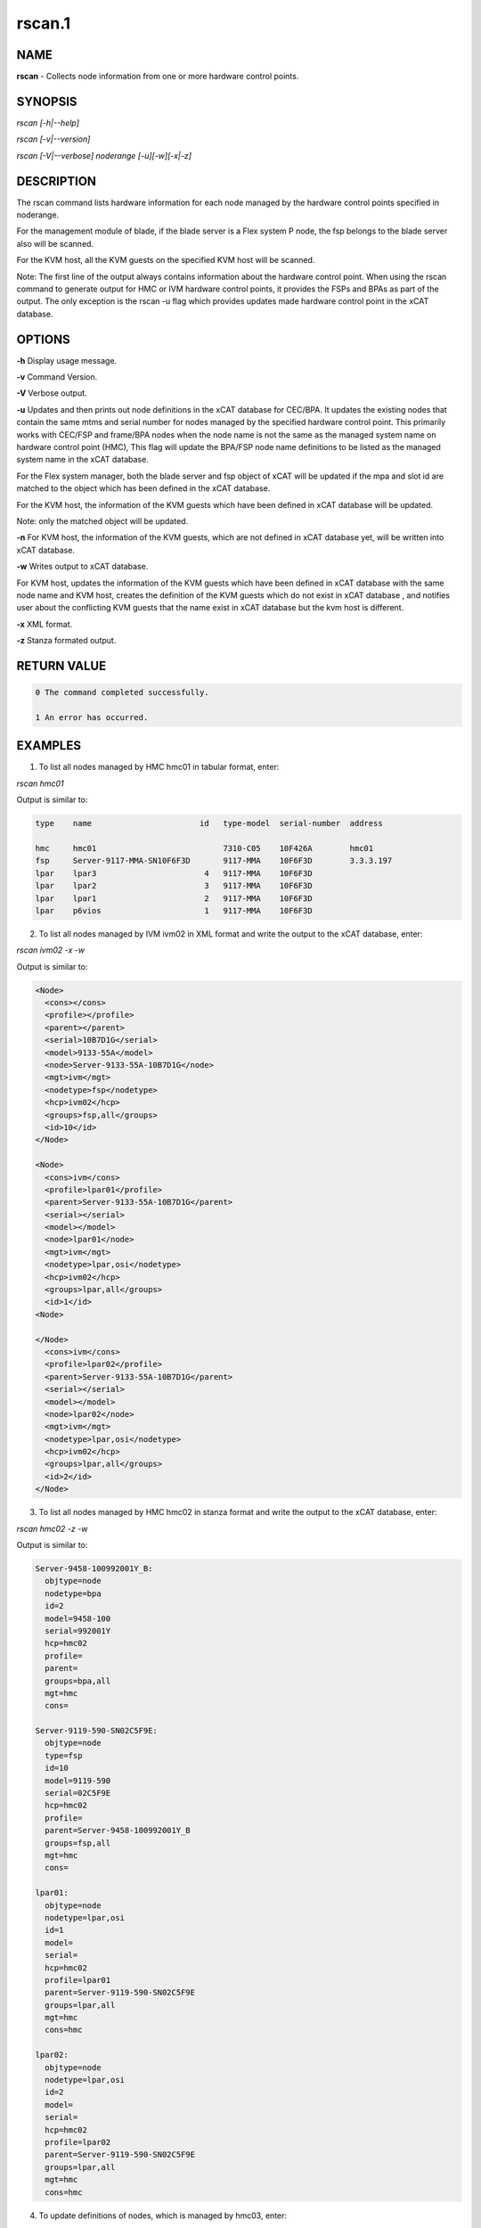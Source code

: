
#######
rscan.1
#######

.. highlight:: perl


****
NAME
****


\ **rscan**\  - Collects node information from one or more hardware control points.


********
SYNOPSIS
********


\ *rscan [-h|--help]*\ 

\ *rscan [-v|--version]*\ 

\ *rscan [-V|--verbose] noderange [-u][-w][-x|-z]*\ 


***********
DESCRIPTION
***********


The rscan command lists hardware information for each node managed by the hardware control points specified in noderange.

For the management module of blade, if the blade server is a Flex system P node, the fsp belongs to the blade server also will be scanned.

For the KVM host, all the KVM guests on the specified KVM host will be scanned.

Note: The first line of the output always contains information about the hardware control point. When using the rscan command to generate output for HMC or IVM hardware control points, it provides the FSPs and BPAs as part of the output. The only exception is the rscan -u flag which provides updates made hardware control point in the xCAT database.


*******
OPTIONS
*******


\ **-h**\           Display usage message.

\ **-v**\           Command Version.

\ **-V**\           Verbose output.

\ **-u**\           Updates and then prints out node definitions in the xCAT database for CEC/BPA. It updates the existing nodes that contain the same mtms and serial number for nodes managed by the specified hardware control point. This primarily works with CEC/FSP and frame/BPA nodes when the node name is not the same as the managed system name on hardware control point (HMC), This flag will update the BPA/FSP node name definitions to be listed as the managed system name in the xCAT database.

For the Flex system manager, both the blade server and fsp object of xCAT will be updated if the mpa and slot id are matched to the object which has been defined in the xCAT database.

For the KVM host, the information of the KVM guests which have been defined in xCAT database will be updated.

Note: only the matched object will be updated.

\ **-n**\           For KVM host, the information of the KVM guests, which are not defined in xCAT database yet, will be written into xCAT database.

\ **-w**\           Writes output to xCAT database.

For KVM host, updates the information of the KVM guests which have been defined in xCAT database with the same node name and KVM host, creates the definition of the KVM guests which do not exist in xCAT database , and notifies user about the conflicting KVM guests that the name exist in xCAT database but the kvm host is different.

\ **-x**\           XML format.

\ **-z**\           Stanza formated output.


************
RETURN VALUE
************



.. code-block:: perl

   0 The command completed successfully.
 
   1 An error has occurred.



********
EXAMPLES
********


1. To list all nodes managed by HMC hmc01 in tabular format, enter:

\ *rscan hmc01*\ 

Output is similar to:


.. code-block:: perl

   type    name                       id   type-model  serial-number  address
 
   hmc     hmc01                           7310-C05    10F426A        hmc01
   fsp     Server-9117-MMA-SN10F6F3D       9117-MMA    10F6F3D        3.3.3.197
   lpar    lpar3                       4   9117-MMA    10F6F3D
   lpar    lpar2                       3   9117-MMA    10F6F3D
   lpar    lpar1                       2   9117-MMA    10F6F3D
   lpar    p6vios                      1   9117-MMA    10F6F3D


2. To list all nodes managed by IVM ivm02 in XML format and write the output to the xCAT database, enter:

\ *rscan ivm02 -x -w*\ 

Output is similar to:


.. code-block:: perl

  <Node>
    <cons></cons>
    <profile></profile>
    <parent></parent>
    <serial>10B7D1G</serial>
    <model>9133-55A</model>
    <node>Server-9133-55A-10B7D1G</node>
    <mgt>ivm</mgt>
    <nodetype>fsp</nodetype>
    <hcp>ivm02</hcp>
    <groups>fsp,all</groups>
    <id>10</id>
  </Node>
 
  <Node>
    <cons>ivm</cons>
    <profile>lpar01</profile>
    <parent>Server-9133-55A-10B7D1G</parent>
    <serial></serial>
    <model></model>
    <node>lpar01</node>
    <mgt>ivm</mgt>
    <nodetype>lpar,osi</nodetype>
    <hcp>ivm02</hcp>
    <groups>lpar,all</groups>
    <id>1</id>
  <Node>
 
  </Node>
    <cons>ivm</cons>
    <profile>lpar02</profile>
    <parent>Server-9133-55A-10B7D1G</parent>
    <serial></serial>
    <model></model>
    <node>lpar02</node>
    <mgt>ivm</mgt>
    <nodetype>lpar,osi</nodetype>
    <hcp>ivm02</hcp>
    <groups>lpar,all</groups>
    <id>2</id>
  </Node>


3. To list all nodes managed by HMC hmc02 in stanza format and write the output to the xCAT database, enter:

\ *rscan hmc02 -z -w*\ 

Output is similar to:


.. code-block:: perl

   Server-9458-100992001Y_B:
     objtype=node
     nodetype=bpa
     id=2
     model=9458-100
     serial=992001Y
     hcp=hmc02
     profile=
     parent=
     groups=bpa,all
     mgt=hmc
     cons=
 
   Server-9119-590-SN02C5F9E:
     objtype=node
     type=fsp
     id=10
     model=9119-590
     serial=02C5F9E
     hcp=hmc02
     profile=
     parent=Server-9458-100992001Y_B
     groups=fsp,all
     mgt=hmc
     cons=
 
   lpar01:
     objtype=node
     nodetype=lpar,osi
     id=1
     model=
     serial=
     hcp=hmc02
     profile=lpar01
     parent=Server-9119-590-SN02C5F9E
     groups=lpar,all
     mgt=hmc
     cons=hmc
 
   lpar02:
     objtype=node
     nodetype=lpar,osi
     id=2
     model=
     serial=
     hcp=hmc02
     profile=lpar02
     parent=Server-9119-590-SN02C5F9E
     groups=lpar,all
     mgt=hmc
     cons=hmc


4. To update definitions of nodes, which is managed by hmc03, enter:

\ *rscan hmc03 -u*\ 

Output is similar to:


.. code-block:: perl

   #Updated following nodes:
   type    name                           id      type-model  serial-number  address
   fsp     Server-9125-F2A-SN0262672-B    3       9125-F2A    0262672        192.168.200.243


5. To collects the node information from one or more hardware control points on zVM AND populate the database with details collected by rscan:

\ *rscan gpok2 -W*\ 

Output is similar to:


.. code-block:: perl

   gpok2:
     objtype=node
     arch=s390x
     os=sles10sp3
     hcp=gpok3.endicott.ibm.com
     userid=LINUX2
     nodetype=vm
     parent=POKDEV61
     groups=all
     mgt=zvm


6. To scan the Flex system cluster:

\ *rscan cmm01*\ 

Output is similar to:


.. code-block:: perl

   type    name                  id      type-model  serial-number  mpa        address
   cmm     AMM680520153          0       789392X     100048A        cmm01      cmm01
   blade   SN#YL10JH184067       1       789542X     10F752A        cmm01      12.0.0.9
   xblade  SN#YL10JH184068       2       789542X     10F652A        cmm01      12.0.0.10
   blade   SN#YL10JH184079       3       789542X     10F697A        cmm01      12.0.0.11


7. To update the Flex system cluster:

\ *rscan cmm01 -u*\ 

Output is similar to:


.. code-block:: perl

   cmm    [AMM680520153]         Matched To =>[cmm01]
   blade  [SN#YL10JH184067]      Matched To =>[cmm01node01]
   blade  [SN#YL10JH184079]      Matched To =>[cmm01node03]


8. To scan the KVM host "hyp01", list all the KVM guest information on the KVM host in stanza format and write the KVM guest information into xCAT database:

\ *rscan hyp01 -z -w*\ 

Output is similar to:


.. code-block:: perl

   kvm1
     arch=x86_64
     mac=
     mgt=kvm
     vmcpus=1
     vmhost=hyp01
     vmmemory=1024
     vmnicnicmodel=virtio
     vmnics=virbr0
     vmstorage=/install/vms/kvm1.hda.qcow2
   kvm2
     arch=x86_64
     mac=
     mgt=kvm
     vmcpus=2
     vmhost=hyp01
     vmmemory=1024
     vmnicnicmodel=virtio
     vmnics=virbr0
     vmstorage=/install/vms/kvm2.hda.qcow2


9. To update definitions of kvm guest, which is managed by hypervisor hyp01, enter:

\ *rscan hyp01 -u*\ 

Output is similar to:


.. code-block:: perl

   type    name     hypervisor     id     cpu     memory     nic     disk
   kvm     kvm2     hyp01          12     2       1024       virbr0  /install/vms/kvm2.hda.qcow2
   kvm     kvm1     hyp01          10     1       1024       virbr0  /install/vms/kvm1.hda.qcow2



*****
FILES
*****


/opt/xcat/bin/rscan


********
SEE ALSO
********


lsslp(1)|lsslp.1

